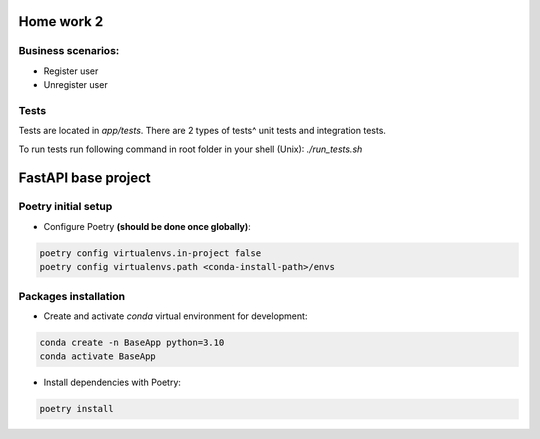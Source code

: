 ==========================
Home work 2
==========================

Business scenarios:
-------------------------------------------------------------------------------
- Register user
- Unregister user

Tests
-------------------------------------------------------------------------------
Tests are located in `app/tests`. There are 2 types of tests^ unit tests and integration tests.

To run tests run following command in root folder in your shell (Unix): `./run_tests.sh`

==========================
FastAPI base project
==========================

Poetry initial setup
-------------------------------------------------------------------------------
- Configure Poetry **(should be done once globally)**:

.. code::

    poetry config virtualenvs.in-project false
    poetry config virtualenvs.path <conda-install-path>/envs

Packages installation
-------------------------------------------------------------------------------
- Create and activate *conda* virtual environment for development:

.. code::

    conda create -n BaseApp python=3.10
    conda activate BaseApp

- Install dependencies with Poetry:

.. code::

    poetry install